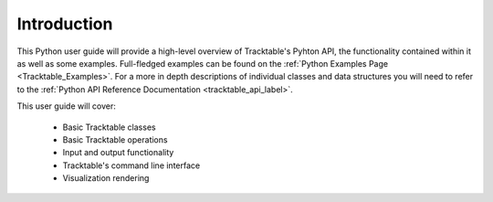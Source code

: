 ============
Introduction
============

This Python user guide will provide a high-level overview of Tracktable's Pyhton API, the functionality
contained within it as well as some examples. Full-fledged examples can be found
on the :ref:`Python Examples Page <Tracktable_Examples>`. For a more in depth descriptions of individual classes and
data structures you will need to refer to the :ref:`Python API Reference Documentation <tracktable_api_label>`.


This user guide will cover:

    * Basic Tracktable classes
    * Basic Tracktable operations
    * Input and output functionality
    * Tracktable's command line interface
    * Visualization rendering